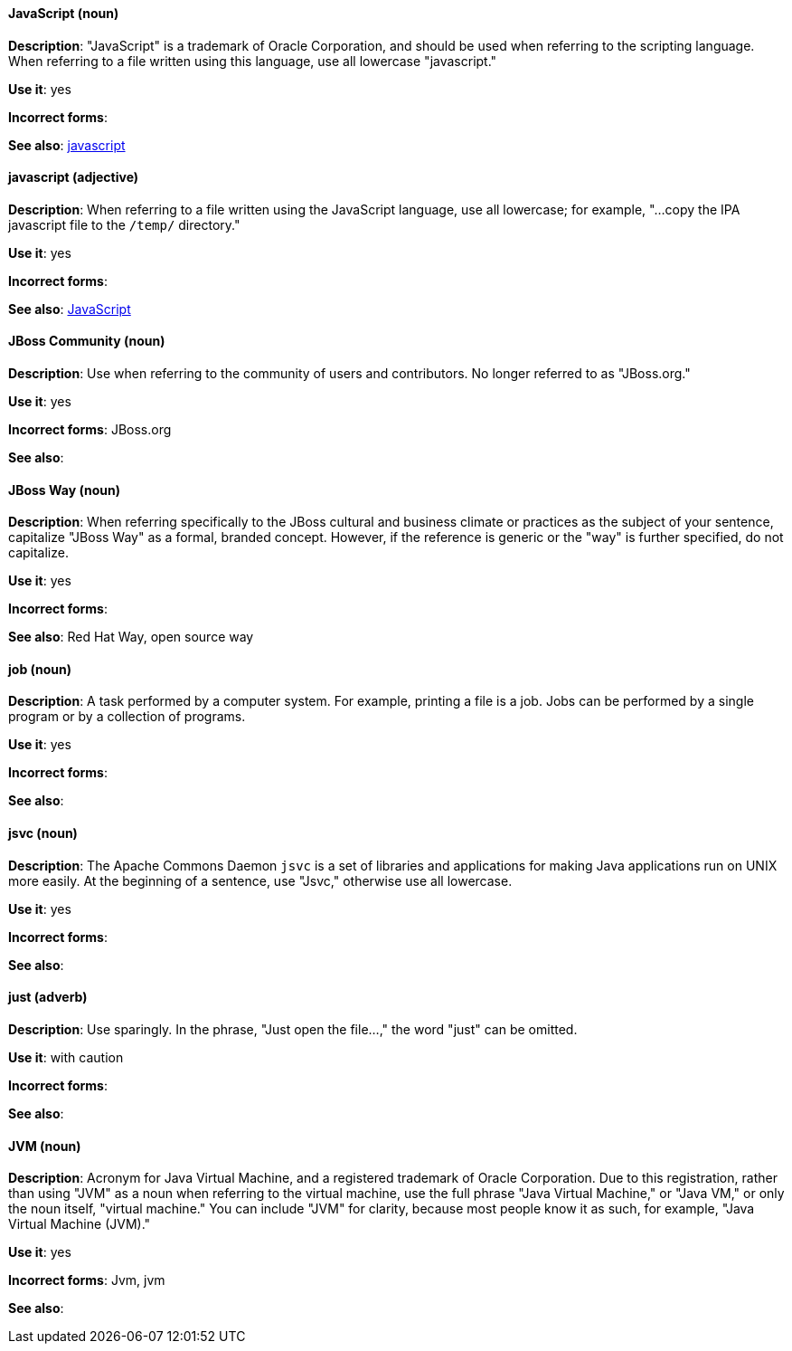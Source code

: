 [discrete]
==== JavaScript (noun)
[[JavaScript]]
*Description*: "JavaScript" is a trademark of Oracle Corporation, and should be used when referring to the scripting language. When referring to a file written using this language, use all lowercase "javascript."

*Use it*: yes

*Incorrect forms*:

*See also*: xref:javascript[javascript]

[discrete]
==== javascript (adjective)
[[javascript]]
*Description*: When referring to a file written using the JavaScript language, use all lowercase; for example, "...copy the IPA javascript file to the `/temp/` directory."

*Use it*: yes

*Incorrect forms*:

*See also*: xref:JavaScript[JavaScript]

[discrete]
==== JBoss Community (noun)
[[jboss-community]]
*Description*: Use when referring to the community of users and contributors. No longer referred to as "JBoss.org."

*Use it*: yes

*Incorrect forms*: JBoss.org

*See also*:

[discrete]
==== JBoss Way (noun)
[[jboss-way]]
*Description*: When referring specifically to the JBoss cultural and business climate or practices as the subject of your sentence, capitalize "JBoss Way" as a formal, branded concept. However, if the reference is generic or the "way" is further specified, do not capitalize.

*Use it*: yes

*Incorrect forms*:

// TODO: Add links to "Red Hat Way" and "open source way".
*See also*: Red Hat Way, open source way

[discrete]
==== job (noun)
[[job]]
*Description*: A task performed by a computer system. For example, printing a file is a job. Jobs can be performed by a single program or by a collection of programs.

*Use it*: yes

*Incorrect forms*:

*See also*:

[discrete]
==== jsvc (noun)
[[jsvc]]
*Description*: The Apache Commons Daemon `jsvc` is a set of libraries and applications for making Java applications run on UNIX more easily. At the beginning of a sentence, use "Jsvc," otherwise use all lowercase.

*Use it*: yes

*Incorrect forms*:

*See also*:

[discrete]
==== just (adverb)
[[just]]
*Description*: Use sparingly. In the phrase, "Just open the file...," the word "just" can be omitted.

*Use it*: with caution

*Incorrect forms*:

*See also*:

[discrete]
==== JVM (noun)
[[jvm]]
*Description*: Acronym for Java Virtual Machine, and a registered trademark of Oracle Corporation. Due to this registration, rather than using "JVM" as a noun when referring to the virtual machine, use the full phrase "Java Virtual Machine," or "Java VM," or only the noun itself, "virtual machine." You can include "JVM" for clarity, because most people know it as such, for example, "Java Virtual Machine (JVM)."

*Use it*: yes

*Incorrect forms*: Jvm, jvm

*See also*:
